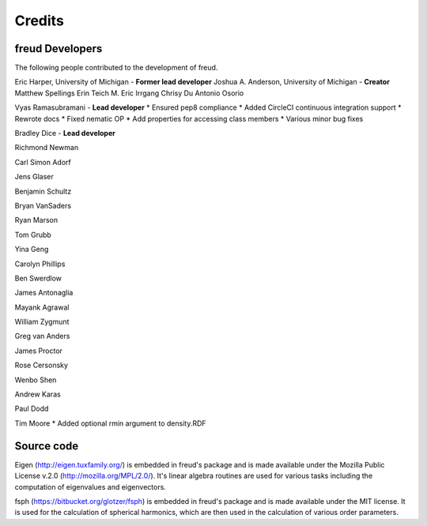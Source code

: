 Credits
=======

freud Developers
----------------

The following people contributed to the development of freud.

Eric Harper, University of Michigan - **Former lead developer**
Joshua A. Anderson, University of Michigan - **Creator**
Matthew Spellings
Erin Teich
M. Eric Irrgang
Chrisy Du
Antonio Osorio

Vyas Ramasubramani - **Lead developer**
* Ensured pep8 compliance
* Added CircleCI continuous integration support
* Rewrote docs
* Fixed nematic OP
* Add properties for accessing class members
* Various minor bug fixes


Bradley Dice - **Lead developer**

Richmond Newman

Carl Simon Adorf

Jens Glaser

Benjamin Schultz

Bryan VanSaders

Ryan Marson

Tom Grubb

Yina Geng

Carolyn Phillips

Ben Swerdlow

James Antonaglia

Mayank Agrawal

William Zygmunt

Greg van Anders

James Proctor

Rose Cersonsky

Wenbo Shen

Andrew Karas

Paul Dodd

Tim Moore
* Added optional rmin argument to density.RDF

Source code
-----------

Eigen (http://eigen.tuxfamily.org/) is embedded in freud's package and is
made available under the Mozilla Public License v.2.0
(http://mozilla.org/MPL/2.0/). It's linear algebra routines are used for
various tasks including the computation of eigenvalues and eigenvectors.

fsph (https://bitbucket.org/glotzer/fsph) is embedded in freud's package
and is made available under the MIT license. It is used for the calculation
of spherical harmonics, which are then used in the calculation of various
order parameters.
